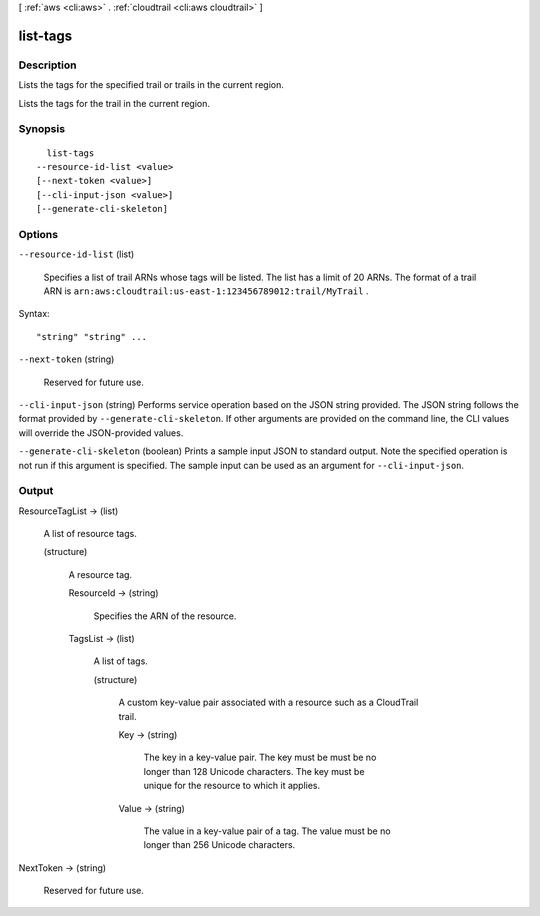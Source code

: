 [ :ref:`aws <cli:aws>` . :ref:`cloudtrail <cli:aws cloudtrail>` ]

.. _cli:aws cloudtrail list-tags:


*********
list-tags
*********



===========
Description
===========



Lists the tags for the specified trail or trails in the current region.

 

Lists the tags for the trail in the current region.



========
Synopsis
========

::

    list-tags
  --resource-id-list <value>
  [--next-token <value>]
  [--cli-input-json <value>]
  [--generate-cli-skeleton]




=======
Options
=======

``--resource-id-list`` (list)


  Specifies a list of trail ARNs whose tags will be listed. The list has a limit of 20 ARNs. The format of a trail ARN is ``arn:aws:cloudtrail:us-east-1:123456789012:trail/MyTrail`` .

  



Syntax::

  "string" "string" ...



``--next-token`` (string)


  Reserved for future use.

  

``--cli-input-json`` (string)
Performs service operation based on the JSON string provided. The JSON string follows the format provided by ``--generate-cli-skeleton``. If other arguments are provided on the command line, the CLI values will override the JSON-provided values.

``--generate-cli-skeleton`` (boolean)
Prints a sample input JSON to standard output. Note the specified operation is not run if this argument is specified. The sample input can be used as an argument for ``--cli-input-json``.



======
Output
======

ResourceTagList -> (list)

  

  A list of resource tags.

  

  (structure)

    

    A resource tag.

    

    ResourceId -> (string)

      

      Specifies the ARN of the resource.

      

      

    TagsList -> (list)

      

      A list of tags.

      

      (structure)

        

        A custom key-value pair associated with a resource such as a CloudTrail trail.

        

        Key -> (string)

          

          The key in a key-value pair. The key must be must be no longer than 128 Unicode characters. The key must be unique for the resource to which it applies.

          

          

        Value -> (string)

          

          The value in a key-value pair of a tag. The value must be no longer than 256 Unicode characters.

          

          

        

      

    

  

NextToken -> (string)

  

  Reserved for future use. 

  

  

